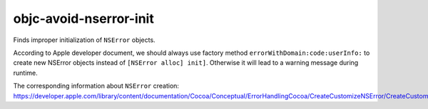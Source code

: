 .. title:: clang-tidy - objc-avoid-nserror-init

objc-avoid-nserror-init
=======================

Finds improper initialization of ``NSError`` objects.

According to Apple developer document, we should always use factory method
``errorWithDomain:code:userInfo:`` to create new NSError objects instead
of ``[NSError alloc] init]``. Otherwise it will lead to a warning message
during runtime.

The corresponding information about ``NSError`` creation: https://developer.apple.com/library/content/documentation/Cocoa/Conceptual/ErrorHandlingCocoa/CreateCustomizeNSError/CreateCustomizeNSError.html
